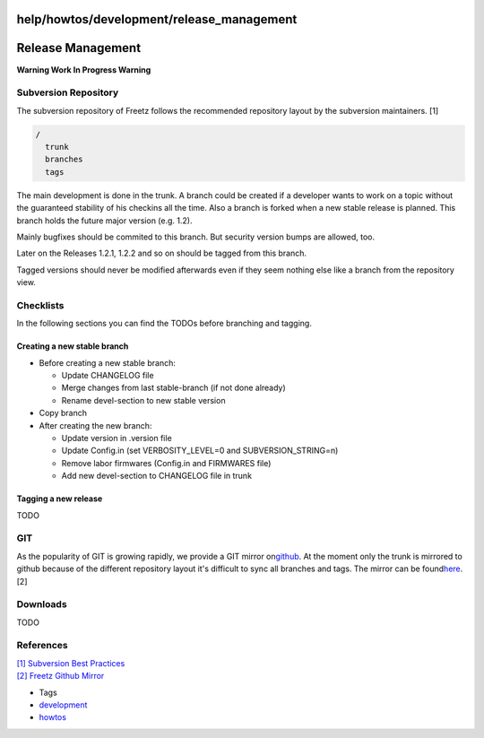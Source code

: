 help/howtos/development/release_management
==========================================
.. _ReleaseManagement:

Release Management
==================

**Warning Work In Progress Warning**

.. _SubversionRepository:

Subversion Repository
---------------------

The subversion repository of Freetz follows the recommended repository
layout by the subversion maintainers. [1]

.. code:: wiki

   /
     trunk
     branches
     tags

The main development is done in the trunk. A branch could be created if
a developer wants to work on a topic without the guaranteed stability of
his checkins all the time. Also a branch is forked when a new stable
release is planned. This branch holds the future major version (e.g.
1.2).

Mainly bugfixes should be commited to this branch. But security version
bumps are allowed, too.

Later on the Releases 1.2.1, 1.2.2 and so on should be tagged from this
branch.

Tagged versions should never be modified afterwards even if they seem
nothing else like a branch from the repository view.

.. _Checklists:

Checklists
----------

In the following sections you can find the TODOs before branching and
tagging.

.. _Creatinganewstablebranch:

Creating a new stable branch
~~~~~~~~~~~~~~~~~~~~~~~~~~~~

-  Before creating a new stable branch:

   -  Update CHANGELOG file
   -  Merge changes from last stable-branch (if not done already)
   -  Rename devel-section to new stable version

-  Copy branch
-  After creating the new branch:

   -  Update version in .version file
   -  Update Config.in (set VERBOSITY_LEVEL=0 and SUBVERSION_STRING=n)
   -  Remove labor firmwares (Config.in and FIRMWARES file)
   -  Add new devel-section to CHANGELOG file in trunk

.. _Tagginganewrelease:

Tagging a new release
~~~~~~~~~~~~~~~~~~~~~

TODO

.. _GIT:

GIT
---

As the popularity of GIT is growing rapidly, we provide a GIT mirror on
`​github <https://github.com/>`__. At the moment only the trunk is
mirrored to github because of the different repository layout it's
difficult to sync all branches and tags. The mirror can be found
`​here <https://github.com/Freetz/freetz>`__. [2]

.. _Downloads:

Downloads
---------

TODO

.. _References:

References
----------

| `[1] </changeset/1>`__ `​Subversion Best
  Practices <http://svn.apache.org/repos/asf/subversion/trunk/doc/user/svn-best-practices.html>`__
| `[2] </changeset/2>`__ `​Freetz Github
  Mirror <https://github.com/Freetz/freetz>`__

-  Tags
-  `development </tags/development>`__
-  `howtos </tags/howtos>`__
